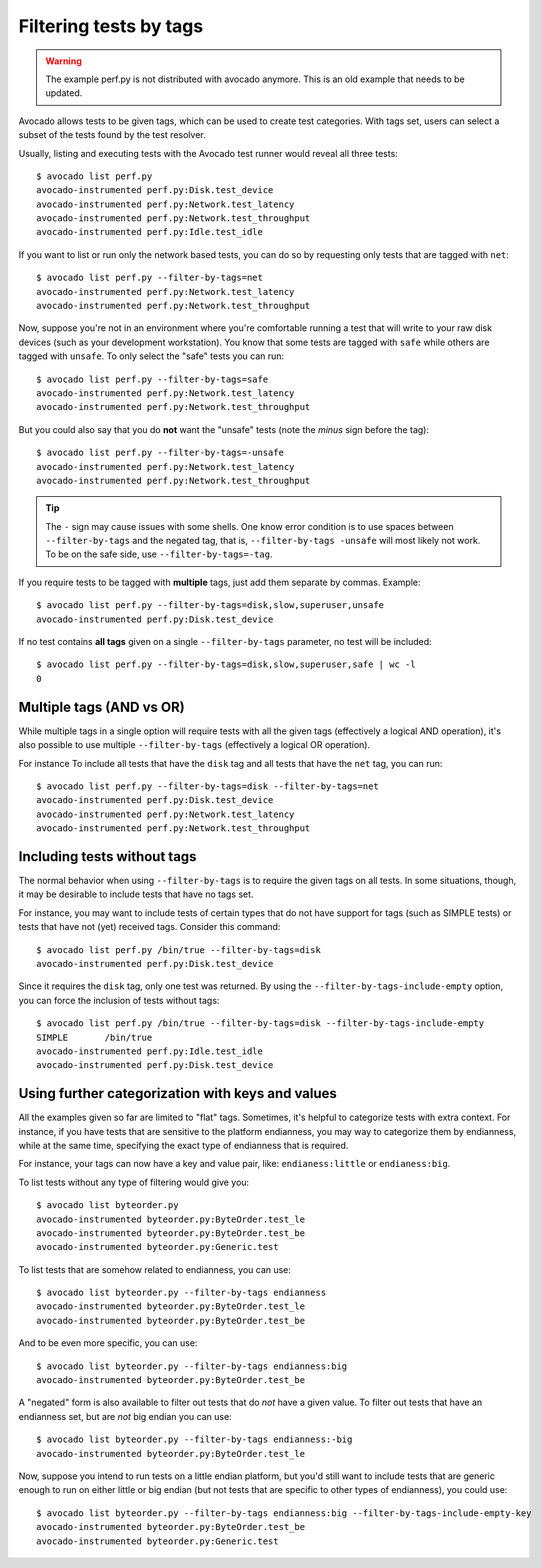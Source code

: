 Filtering tests by tags
=======================

.. warning:: The example perf.py is not distributed with avocado anymore.
             This is an old example that needs to be updated.

Avocado allows tests to be given tags, which can be used to create test
categories. With tags set, users can select a subset of the tests found by the
test resolver.

Usually, listing and executing tests with the Avocado test runner
would reveal all three tests::

  $ avocado list perf.py
  avocado-instrumented perf.py:Disk.test_device
  avocado-instrumented perf.py:Network.test_latency
  avocado-instrumented perf.py:Network.test_throughput
  avocado-instrumented perf.py:Idle.test_idle

If you want to list or run only the network based tests, you can do so
by requesting only tests that are tagged with ``net``::

  $ avocado list perf.py --filter-by-tags=net
  avocado-instrumented perf.py:Network.test_latency
  avocado-instrumented perf.py:Network.test_throughput

Now, suppose you're not in an environment where you're comfortable
running a test that will write to your raw disk devices (such as your
development workstation).  You know that some tests are tagged
with ``safe`` while others are tagged with ``unsafe``.  To only
select the "safe" tests you can run::

  $ avocado list perf.py --filter-by-tags=safe
  avocado-instrumented perf.py:Network.test_latency
  avocado-instrumented perf.py:Network.test_throughput

But you could also say that you do **not** want the "unsafe" tests
(note the *minus* sign before the tag)::

  $ avocado list perf.py --filter-by-tags=-unsafe
  avocado-instrumented perf.py:Network.test_latency
  avocado-instrumented perf.py:Network.test_throughput


.. tip:: The ``-`` sign may cause issues with some shells.  One know
   error condition is to use spaces between ``--filter-by-tags`` and
   the negated tag, that is, ``--filter-by-tags -unsafe`` will most
   likely not work.  To be on the safe side, use
   ``--filter-by-tags=-tag``.


If you require tests to be tagged with **multiple** tags, just add
them separate by commas.  Example::

  $ avocado list perf.py --filter-by-tags=disk,slow,superuser,unsafe
  avocado-instrumented perf.py:Disk.test_device

If no test contains **all tags** given on a single ``--filter-by-tags``
parameter, no test will be included::

  $ avocado list perf.py --filter-by-tags=disk,slow,superuser,safe | wc -l
  0

Multiple tags (AND vs OR)
-------------------------

While multiple tags in a single option will require tests with all the
given tags (effectively a logical AND operation), it's also possible
to use multiple ``--filter-by-tags`` (effectively a logical OR
operation).

For instance To include all tests that have the ``disk`` tag and all
tests that have the ``net`` tag, you can run::

  $ avocado list perf.py --filter-by-tags=disk --filter-by-tags=net
  avocado-instrumented perf.py:Disk.test_device
  avocado-instrumented perf.py:Network.test_latency
  avocado-instrumented perf.py:Network.test_throughput

Including tests without tags
----------------------------

The normal behavior when using ``--filter-by-tags`` is to require the
given tags on all tests.  In some situations, though, it may be
desirable to include tests that have no tags set.

For instance, you may want to include tests of certain types that do
not have support for tags (such as SIMPLE tests) or tests that have
not (yet) received tags.  Consider this command::

  $ avocado list perf.py /bin/true --filter-by-tags=disk
  avocado-instrumented perf.py:Disk.test_device

Since it requires the ``disk`` tag, only one test was returned.  By
using the ``--filter-by-tags-include-empty`` option, you can force the
inclusion of tests without tags::

  $ avocado list perf.py /bin/true --filter-by-tags=disk --filter-by-tags-include-empty
  SIMPLE       /bin/true
  avocado-instrumented perf.py:Idle.test_idle
  avocado-instrumented perf.py:Disk.test_device

Using further categorization with keys and values
-------------------------------------------------

All the examples given so far are limited to "flat" tags.  Sometimes, it's
helpful to categorize tests with extra context.  For instance, if you have
tests that are sensitive to the platform endianness, you may way to categorize
them by endianness, while at the same time, specifying the exact type of
endianness that is required.


For instance, your tags can now have a key and value pair, like:
``endianess:little`` or ``endianess:big``.

To list tests without any type of filtering would give you::

  $ avocado list byteorder.py
  avocado-instrumented byteorder.py:ByteOrder.test_le
  avocado-instrumented byteorder.py:ByteOrder.test_be
  avocado-instrumented byteorder.py:Generic.test

To list tests that are somehow related to endianness, you can use::

  $ avocado list byteorder.py --filter-by-tags endianness
  avocado-instrumented byteorder.py:ByteOrder.test_le
  avocado-instrumented byteorder.py:ByteOrder.test_be

And to be even more specific, you can use::

  $ avocado list byteorder.py --filter-by-tags endianness:big
  avocado-instrumented byteorder.py:ByteOrder.test_be

A "negated" form is also available to filter out tests that do *not*
have a given value.  To filter out tests that have an endianness set,
but are *not* big endian you can use::

  $ avocado list byteorder.py --filter-by-tags endianness:-big
  avocado-instrumented byteorder.py:ByteOrder.test_le

Now, suppose you intend to run tests on a little endian platform, but you'd
still want to include tests that are generic enough to run on either little or
big endian (but not tests that are specific to other types of endianness), you
could use::

  $ avocado list byteorder.py --filter-by-tags endianness:big --filter-by-tags-include-empty-key
  avocado-instrumented byteorder.py:ByteOrder.test_be
  avocado-instrumented byteorder.py:Generic.test


.. seealso:: If you would like to understand how write plugins and how describe
  tags inside a plugin, please visit the section: `Writing Tests` on Avocado Test
  Writer's Guide.
